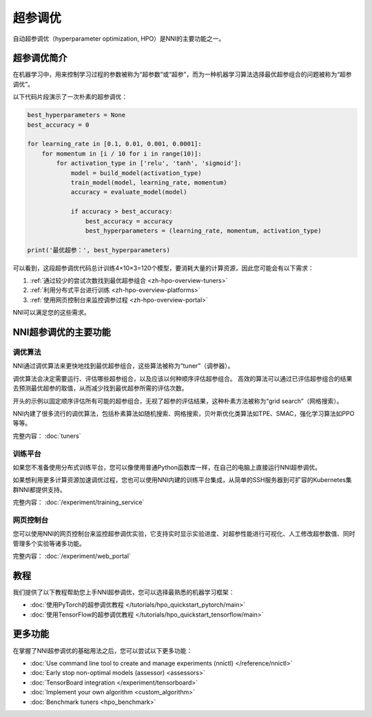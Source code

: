 超参调优
========

自动超参调优（hyperparameter optimization, HPO）是NNI的主要功能之一。

超参调优简介
------------

在机器学习中，用来控制学习过程的参数被称为“超参数”或“超参”，而为一种机器学习算法选择最优超参组合的问题被称为“超参调优”。

以下代码片段演示了一次朴素的超参调优：

.. code-block:: python

    best_hyperparameters = None
    best_accuracy = 0

    for learning_rate in [0.1, 0.01, 0.001, 0.0001]:
        for momentum in [i / 10 for i in range(10)]:
            for activation_type in ['relu', 'tanh', 'sigmoid']:
                model = build_model(activation_type)
                train_model(model, learning_rate, momentum)
                accuracy = evaluate_model(model)

                if accuracy > best_accuracy:
                    best_accuracy = accuracy
                    best_hyperparameters = (learning_rate, momentum, activation_type)

    print('最优超参：', best_hyperparameters)

可以看到，这段超参调优代码总计训练4×10×3=120个模型，要消耗大量的计算资源，因此您可能会有以下需求：

1. :ref:`通过较少的尝试次数找到最优超参组合 <zh-hpo-overview-tuners>`
2. :ref:`利用分布式平台进行训练 <zh-hpo-overview-platforms>`
3. :ref:`使用网页控制台来监控调参过程 <zh-hpo-overview-portal>`

NNI可以满足您的这些需求。

NNI超参调优的主要功能
---------------------

.. _zh-hpo-overview-tuners:

调优算法
^^^^^^^^

NNI通过调优算法来更快地找到最优超参组合，这些算法被称为“tuner”（调参器）。

调优算法会决定需要运行、评估哪些超参组合，以及应该以何种顺序评估超参组合。
高效的算法可以通过已评估超参组合的结果去预测最优超参的取值，从而减少找到最优超参所需的评估次数。

开头的示例以固定顺序评估所有可能的超参组合，无视了超参的评估结果，这种朴素方法被称为“grid search”（网格搜索）。

NNI内建了很多流行的调优算法，包括朴素算法如随机搜索、网格搜索，贝叶斯优化类算法如TPE、SMAC，强化学习算法如PPO等等。

完整内容： :doc:`tuners`

.. _zh-hpo-overview-platforms:

训练平台
^^^^^^^^

如果您不准备使用分布式训练平台，您可以像使用普通Python函数库一样，在自己的电脑上直接运行NNI超参调优。

如果想利用更多计算资源加速调优过程，您也可以使用NNI内建的训练平台集成，从简单的SSH服务器到可扩容的Kubernetes集群NNI都提供支持。

完整内容： :doc:`/experiment/training_service`

.. _zh-hpo-overview-portal:

网页控制台
^^^^^^^^^^

您可以使用NNI的网页控制台来监控超参调优实验，它支持实时显示实验进度、对超参性能进行可视化、人工修改超参数值、同时管理多个实验等诸多功能。

完整内容： :doc:`/experiment/web_portal`

.. image:: ../../static/img/webui.gif
    :width: 100%

教程
----

我们提供了以下教程帮助您上手NNI超参调优，您可以选择最熟悉的机器学习框架：

* :doc:`使用PyTorch的超参调优教程 </tutorials/hpo_quickstart_pytorch/main>`
* :doc:`使用TensorFlow的超参调优教程 </tutorials/hpo_quickstart_tensorflow/main>`

更多功能
--------

在掌握了NNI超参调优的基础用法之后，您可以尝试以下更多功能：

* :doc:`Use command line tool to create and manage experiments (nnictl) </reference/nnictl>`
* :doc:`Early stop non-optimal models (assessor) <assessors>`
* :doc:`TensorBoard integration </experiment/tensorboard>`
* :doc:`Implement your own algorithm <custom_algorithm>`
* :doc:`Benchmark tuners <hpo_benchmark>`
